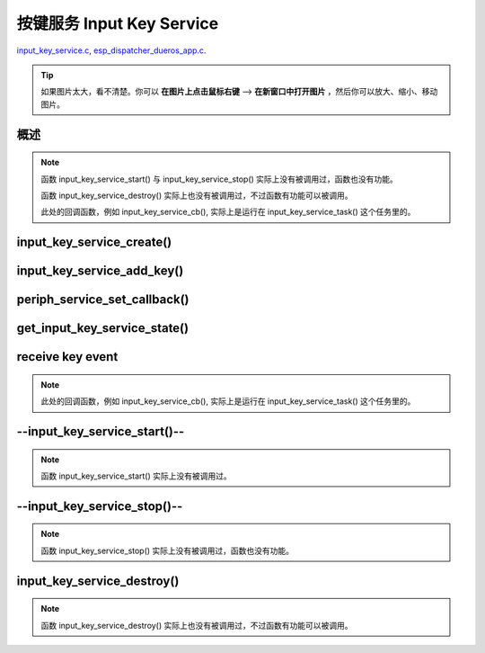 ﻿按键服务 Input Key Service
####################################

`input_key_service.c`__, `esp_dispatcher_dueros_app.c`__.

.. __: https://github.com/espressif/esp-adf/blob/master/components/input_key_service/input_key_service.c
.. __: https://github.com/espressif/esp-adf/blob/master/examples/advanced_examples/esp_dispatcher_dueros/main/esp_dispatcher_dueros_app.c

.. tip:: 

    如果图片太大，看不清楚。你可以 **在图片上点击鼠标右键** --> **在新窗口中打开图片** ，然后你可以放大、缩小、移动图片。


概述
============

.. role:: strike
   :class: strike

.. uml::

    caption esp_dispatcher.c

    box "esp_dispatcher_dueros"
    participant "esp_dispatcher \n _dueros_app.c" as adf_app order 10
    end box

    box "esp_dispatcher" 
    participant "periph_service.c \n"               as periph_service order 20
    end box

    box "input_key_service" #LightBlue
    participant "input_key_service.c \n"                as input_service order 50
    participant "input_key_service.c @\n input_key_service_task()" as input_task order 60
    end box
      
    == Create servcie ==
    adf_app        -> input_service : input_serv = input_key_service_create(&input_cfg)
    periph_service <- input_service : periph_service_create()
    periph_service -> input_task    : audio_thread_create()
    activate input_task 
    periph_service <- input_task    : periph_service_get_data()

    == Add key ==
    adf_app        -> input_service : input_key_service_add_key( \n input_serv, input_key_info, ...)
    input_service   ->]             : STAILQ_INSERT_TAIL( \n ..., input_key_node, ...)

    == Set callback ==
    adf_app        -> periph_service : periph_service_set_callback( \n input_serv, input_key_service_cb)
    periph_service -> periph_service : impl->callback_func \n = input_key_service_cb

    == Get service state ==
                  [-> input_service   : get_input_key_service_state(input_serv)

    == Receive key event ==
    input_task     <-]               : (key)
    input_task     -> input_task     : input_key_service_event_receive()
    input_task     ->]               : esp_periph_set_get_queue()
    input_task     ->]               : xQueueReceive()
    periph_service <- input_task     : periph_service_callback()
    adf_app        <- periph_service : input_key_service_cb()

    == --Start servcie-- ==
                  [-> periph_service : --periph_service_start(input_serv)--
    periph_service ->x input_service  : --input_key_service_start()--

    == --Stop servcie-- ==
                  [-> periph_service : --periph_service_stop(input_serv)--
    periph_service ->x input_service  : --input_key_service_stop()--

    == Destory servcie ==
                  [-> periph_service : periph_service_destory(input_serv)
    periph_service -> input_service   : input_key_service_destroy()
    input_service   -> input_service   : input_key_service_event_send( \n input_key_handle,  \n **PERIPH_SERVICE_STATE_STOPPED**)
    input_service   -> input_task     : xQueueSend(input_ser_queue,  \n **PERIPH_SERVICE_STATE_STOPPED**)
    input_task     ->]               : STAILQ_REMOVE(input_info_list)
    input_task     ->]               : vTaskDelete(NULL)
    deactivate input_task 
    
.. note::

    函数 input_key_service_start() 与 input_key_service_stop() 实际上没有被调用过，函数也没有功能。

    函数 input_key_service_destroy() 实际上也没有被调用过，不过函数有功能可以被调用。

    此处的回调函数，例如 input_key_service_cb(), 实际上是运行在 input_key_service_task() 这个任务里的。


input_key_service_create()
============================

.. uml::

    hide footbox

    box "esp_dispatcher_dueros"
    participant "esp_dispatcher \n _dueros_app.c" as adf_app order 10
    end box

    box "esp_dispatcher" 
    participant "periph_service.c \n"               as periph_service order 20
    end box

    box "input_key_service" #LightBlue
    participant "input_key_service.c \n"                as input_service order 50
    participant "input_key_service.c @\n input_key_service_task()" as input_task order 60
    end box

      
    == Create servcie ==
    adf_app        -> input_service : input_serv = input_key_service_create(&input_cfg)
    periph_service <- input_service : periph_service_create()
    periph_service -> input_task    : audio_thread_create()
    activate input_task 
    periph_service <- input_task    : periph_service_get_data()


input_key_service_add_key()
============================

.. uml::

    hide footbox

    box "esp_dispatcher_dueros"
    participant "esp_dispatcher \n _dueros_app.c" as adf_app order 10
    end box

    box "esp_dispatcher" 
    participant "periph_service.c \n"               as periph_service order 20
    end box

    box "input_key_service" #LightBlue
    participant "input_key_service.c \n"                as input_service order 50
    participant "input_key_service.c @\n input_key_service_task()" as input_task order 60
    end box

    == Add key ==
    adf_app        -> input_service : input_key_service_add_key( \n input_serv, input_key_info, ...)
    input_service   ->]             : STAILQ_INSERT_TAIL( \n ..., input_key_node, ...)


periph_service_set_callback()
===============================

.. uml::

    hide footbox

    box "esp_dispatcher_dueros"
    participant "esp_dispatcher \n _dueros_app.c" as adf_app order 10
    end box

    box "esp_dispatcher" 
    participant "periph_service.c \n"               as periph_service order 20
    end box

    box "input_key_service" #LightBlue
    participant "input_key_service.c \n"                as input_service order 50
    participant "input_key_service.c @\n input_key_service_task()" as input_task order 60
    end box

    == Set callback ==
    adf_app        -> periph_service : periph_service_set_callback( \n input_serv, input_key_service_cb)
    periph_service -> periph_service : impl->callback_func \n = input_key_service_cb


get_input_key_service_state()
=============================

.. uml::

    hide footbox

    box "esp_dispatcher_dueros"
    participant "esp_dispatcher \n _dueros_app.c" as adf_app order 10
    end box

    box "esp_dispatcher" 
    participant "periph_service.c \n"               as periph_service order 20
    end box

    box "input_key_service" #LightBlue
    participant "input_key_service.c \n"                as input_service order 50
    participant "input_key_service.c @\n input_key_service_task()" as input_task order 60
    end box

    == Get service state ==
                  [-> input_service   : get_input_key_service_state(input_serv)


receive key event
========================================

.. uml::

    hide footbox

    box "esp_dispatcher_dueros"
    participant "esp_dispatcher \n _dueros_app.c" as adf_app order 10
    end box

    box "esp_dispatcher" 
    participant "periph_service.c \n"               as periph_service order 20
    end box

    box "input_key_service" #LightBlue
    participant "input_key_service.c \n"                as input_service order 50
    participant "input_key_service.c @\n input_key_service_task()" as input_task order 60
    end box

    == Receive key event ==
    input_task     <-]               : (key)
    input_task     -> input_task     : input_key_service_event_receive()
    input_task     ->]               : esp_periph_set_get_queue()
    input_task     ->]               : xQueueReceive()
    periph_service <- input_task     : periph_service_callback()
    adf_app        <- periph_service : input_key_service_cb()
    
.. note::

    此处的回调函数，例如 input_key_service_cb(), 实际上是运行在 input_key_service_task() 这个任务里的。


--input_key_service_start()--
========================================

.. uml::

    hide footbox

    box "esp_dispatcher_dueros"
    participant "esp_dispatcher \n _dueros_app.c" as adf_app order 10
    end box

    box "esp_dispatcher" 
    participant "periph_service.c \n"               as periph_service order 20
    end box

    box "input_key_service" #LightBlue
    participant "input_key_service.c \n"                as input_service order 50
    participant "input_key_service.c @\n input_key_service_task()" as input_task order 60
    end box

    == --Start servcie-- ==
                  [-> periph_service : --periph_service_start(input_serv)--
    periph_service ->x input_service  : --input_key_service_start()--


.. note::

    函数 input_key_service_start() 实际上没有被调用过。


--input_key_service_stop()--
========================================

.. uml::

    hide footbox

    box "esp_dispatcher_dueros"
    participant "esp_dispatcher \n _dueros_app.c" as adf_app order 10
    end box

    box "esp_dispatcher" 
    participant "periph_service.c \n"               as periph_service order 20
    end box

    box "input_key_service" #LightBlue
    participant "input_key_service.c \n"                as input_service order 50
    participant "input_key_service.c @\n input_key_service_task()" as input_task order 60
    end box

    == --Stop servcie-- ==
                  [-> periph_service : --periph_service_stop(input_serv)--
    periph_service ->x input_service  : --input_key_service_stop()--
 
.. note::

    函数 input_key_service_stop() 实际上没有被调用过，函数也没有功能。


input_key_service_destroy()
==============================

.. uml::

    hide footbox

    box "esp_dispatcher_dueros"
    participant "esp_dispatcher \n _dueros_app.c" as adf_app order 10
    end box

    box "esp_dispatcher" 
    participant "periph_service.c \n"               as periph_service order 20
    end box

    box "input_key_service" #LightBlue
    participant "input_key_service.c \n"                as input_service order 50
    participant "input_key_service.c @\n input_key_service_task()" as input_task order 60
    end box

    == Destory servcie ==
                  [-> periph_service : periph_service_destory(input_serv)
    periph_service -> input_service   : input_key_service_destroy()
    input_service   -> input_service   : input_key_service_event_send( \n input_key_handle,  \n **PERIPH_SERVICE_STATE_STOPPED**)
    input_service   -> input_task     : xQueueSend(input_ser_queue,  \n **PERIPH_SERVICE_STATE_STOPPED**)
    input_task     ->]               : STAILQ_REMOVE(input_info_list)
    input_task     ->]               : vTaskDelete(NULL)
    deactivate input_task 

    
.. note::

    函数 input_key_service_destroy() 实际上也没有被调用过，不过函数有功能可以被调用。

